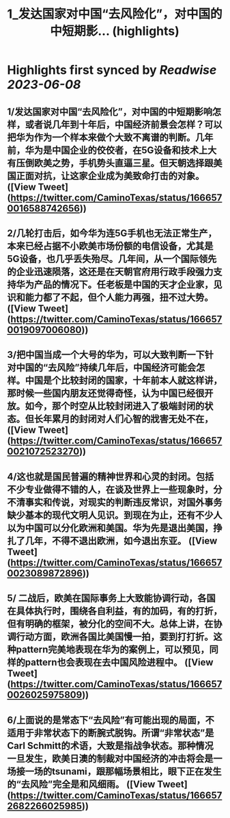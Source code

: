 :PROPERTIES:
:title: 1_发达国家对中国“去风险化”，对中国的中短期影... (highlights)
:END:
:PROPERTIES:
:author: [[CaminoTexas on Twitter]]
:full-title: "1/发达国家对中国“去风险化”，对中国的中短期影..."
:category: [[tweets]]
:url: https://twitter.com/CaminoTexas/status/1666570016588742656
:END:

* Highlights first synced by [[Readwise]] [[2023-06-08]]
** 1/发达国家对中国“去风险化”，对中国的中短期影响怎样，或者说几年到十年后，中国经济前景会怎样？可以把华为作为一个样本来做个大致不离谱的判断。几年前，华为是中国企业的佼佼者，在5G设备和技术上大有压倒欧美之势，手机势头直逼三星。但天朝选择跟美国正面对抗，让这家企业成为美致命打击的对象。 ([View Tweet](https://twitter.com/CaminoTexas/status/1666570016588742656))
** 2/几轮打击后，如今华为连5G手机也无法正常生产，本来已经占据不小欧美市场份额的电信设备，尤其是5G设备，也几乎丢失殆尽。几年间，从一个国际领先的企业迅速陨落，这还是在天朝官府用行政手段强力支持华为产品的情况下。任老板是中国的天才企业家，见识和能力都了不起，但个人能力再强，扭不过大势。 ([View Tweet](https://twitter.com/CaminoTexas/status/1666570019097006080))
** 3/把中国当成一个大号的华为，可以大致判断一下针对中国的“去风险”持续几年后，中国经济可能会怎样。中国是个比较封闭的国家，十年前本人就这样讲，那时候一些国内朋友还觉得奇怪，认为中国已经很开放。如今，那个时空从比较封闭进入了极端封闭的状态。但长年累月的封闭对人们心智的戕害无处不在， ([View Tweet](https://twitter.com/CaminoTexas/status/1666570021072523270))
** 4/这也就是国民普遍的精神世界和心灵的封闭。包括不少专业做得不错的人，在谈及世界上一些现象时，分不清事实和传说，对现实的判断违反常识，对国外事务缺少基本的现代文明人见识。到现在为止，还有不少人以为中国可以分化欧洲和美国。华为先是退出美国，挣扎了几年，不得不退出欧洲，如今退出东亚。 ([View Tweet](https://twitter.com/CaminoTexas/status/1666570023089872896))
** 5/ 二战后，欧美在国际事务上大致能协调行动，各国在具体执行时，围绕各自利益，有的加码，有的打折，但有明确的框架，被分化的空间不大。总体上讲，在协调行动方面，欧洲各国比美国慢一拍，要到打打折。这种pattern完美地表现在华为的案例上，可以预见，同样的pattern也会表现在去中国风险进程中。 ([View Tweet](https://twitter.com/CaminoTexas/status/1666570026025975809))
** 6/上面说的是常态下“去风险”有可能出现的局面，不适用于非常状态下的断腕式脱钩。所谓“非常状态”是Carl Schmitt的术语，大致是指战争状态。那种情况一旦发生，欧美日澳的制裁对中国经济的冲击将会是一场接一场的tsunami，跟那幅场景相比，眼下正在发生的“去风险”完全是和风细雨。 ([View Tweet](https://twitter.com/CaminoTexas/status/1666572682266025985))